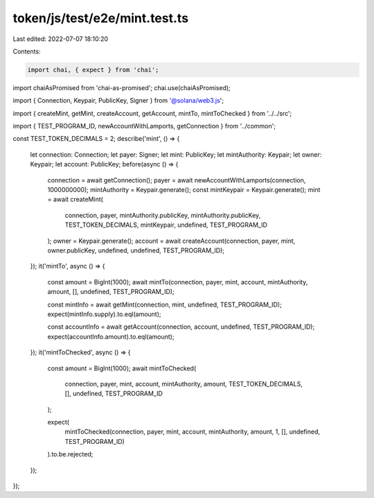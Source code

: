 token/js/test/e2e/mint.test.ts
==============================

Last edited: 2022-07-07 18:10:20

Contents:

.. code-block:: ts

    import chai, { expect } from 'chai';
import chaiAsPromised from 'chai-as-promised';
chai.use(chaiAsPromised);

import { Connection, Keypair, PublicKey, Signer } from '@solana/web3.js';

import { createMint, getMint, createAccount, getAccount, mintTo, mintToChecked } from '../../src';

import { TEST_PROGRAM_ID, newAccountWithLamports, getConnection } from '../common';

const TEST_TOKEN_DECIMALS = 2;
describe('mint', () => {
    let connection: Connection;
    let payer: Signer;
    let mint: PublicKey;
    let mintAuthority: Keypair;
    let owner: Keypair;
    let account: PublicKey;
    before(async () => {
        connection = await getConnection();
        payer = await newAccountWithLamports(connection, 1000000000);
        mintAuthority = Keypair.generate();
        const mintKeypair = Keypair.generate();
        mint = await createMint(
            connection,
            payer,
            mintAuthority.publicKey,
            mintAuthority.publicKey,
            TEST_TOKEN_DECIMALS,
            mintKeypair,
            undefined,
            TEST_PROGRAM_ID
        );
        owner = Keypair.generate();
        account = await createAccount(connection, payer, mint, owner.publicKey, undefined, undefined, TEST_PROGRAM_ID);
    });
    it('mintTo', async () => {
        const amount = BigInt(1000);
        await mintTo(connection, payer, mint, account, mintAuthority, amount, [], undefined, TEST_PROGRAM_ID);

        const mintInfo = await getMint(connection, mint, undefined, TEST_PROGRAM_ID);
        expect(mintInfo.supply).to.eql(amount);

        const accountInfo = await getAccount(connection, account, undefined, TEST_PROGRAM_ID);
        expect(accountInfo.amount).to.eql(amount);
    });
    it('mintToChecked', async () => {
        const amount = BigInt(1000);
        await mintToChecked(
            connection,
            payer,
            mint,
            account,
            mintAuthority,
            amount,
            TEST_TOKEN_DECIMALS,
            [],
            undefined,
            TEST_PROGRAM_ID
        );

        expect(
            mintToChecked(connection, payer, mint, account, mintAuthority, amount, 1, [], undefined, TEST_PROGRAM_ID)
        ).to.be.rejected;
    });
});


